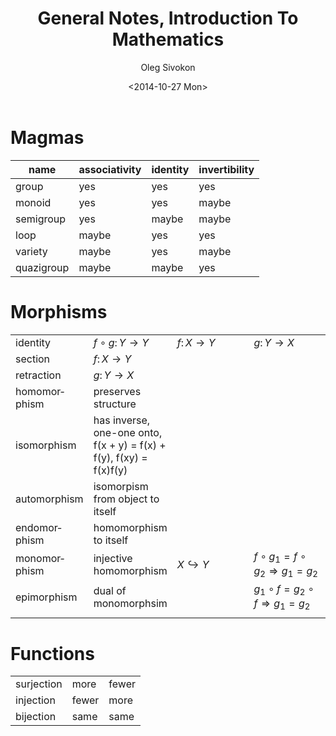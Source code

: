 # -*- fill-column: 80 -*-

#+TITLE:     General Notes, Introduction To Mathematics
#+AUTHOR:    Oleg Sivokon
#+EMAIL:     olegsivokon@gmail.com
#+DATE:      <2014-10-27 Mon>
#+DESCRIPTION: First asssignment in the course Introduction To Mathematics
#+KEYWORDS: Introduction To Mathematics, Assignment, Set Theory
#+LANGUAGE: en
#+LaTeX_CLASS: article
#+LATEX_HEADER: \usepackage[usenames,dvipsnames]{color}
#+LATEX_HEADER: \usepackage[backend=bibtex, style=numeric]{biblatex}
#+LATEX_HEADER: \usepackage{commath}
#+LATEX_HEADER: \usepackage{tikz}
#+LATEX_HEADER: \usetikzlibrary{shapes,backgrounds}
#+LATEX_HEADER: \usepackage{marginnote}
#+LATEX_HEADER: \usepackage{minted}
#+LaTeX_HEADER: \usemintedstyle{perldoc}
#+LATEX_HEADER: \hypersetup{urlcolor=blue}
#+LATEX_HEADER: \hypersetup{colorlinks,urlcolor=blue}
#+LATEX_HEADER: \addbibresource{bibliography.bib}
#+LATEX_HEADER: \setlength{\parskip}{16pt plus 2pt minus 2pt}
#+LATEX_HEADER: \definecolor{codebg}{rgb}{0.96,0.99,0.8}

#+BEGIN_SRC emacs-lisp :exports none
  (setq org-latex-pdf-process
        '("latexmk -pdflatex='pdflatex -shell-escape -interaction nonstopmode' -pdf -bibtex -f %f")
        org-latex-listings 'minted
        org-latex-minted-options
        '(("bgcolor" "codebg") ("fontsize" "\\scriptsize")))
#+END_SRC

* Magmas
  | name       | associativity | identity | invertibility |
  |------------+---------------+----------+---------------|
  | group      | yes           | yes      | yes           |
  | monoid     | yes           | yes      | maybe         |
  | semigroup  | yes           | maybe    | maybe         |
  | loop       | maybe         | yes      | yes           |
  | variety    | maybe         | yes      | maybe         |
  | quazigroup | maybe         | maybe    | yes           |

* Morphisms
  | <20>                 | <20>                 | <20>                 | <20>                 |
  |----------------------+----------------------+----------------------+----------------------|
  | identity             | $f\circ g\colon Y\to Y$ | $f\colon X\to Y$     | $g\colon Y\to X$     |
  | section              | $f\colon X\to Y$     |                      |                      |
  | retraction           | $g\colon Y\to X$     |                      |                      |
  |----------------------+----------------------+----------------------+----------------------|
  | homomorphism         | preserves structure  |                      |                      |
  | isomorphism          | has inverse, one-one onto, f(x + y) = f(x) + f(y), f(xy) = f(x)f(y) |                      |                      |
  | automorphism         | isomorpism from object to itself |                      |                      |
  | endomorphism         | homomorphism to itself |                      |                      |
  |----------------------+----------------------+----------------------+----------------------|
  | monomorphism         | injective homomorphism | $X \hookrightarrow Y$ | $f \circ g_1 = f \circ g_2 \Rightarrow g_1 = g_2$ |
  | epimorphism          | dual of monomorphsim |                      | $g_1 \circ f = g_2 \circ f \Rightarrow g_1 = g_2$ |
  |                      |                      |                      |                      |
  #+TBLFM: 

* Functions
  | surjection | more  | fewer |
  | injection  | fewer | more  |
  | bijection  | same  | same  |
